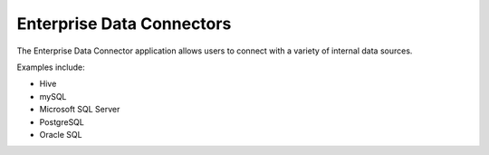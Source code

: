 Enterprise Data Connectors
==========================


The Enterprise Data Connector application allows users to connect with a variety of internal data sources.


Examples include:

+ Hive
+ mySQL
+ Microsoft SQL Server
+ PostgreSQL
+ Oracle SQL

